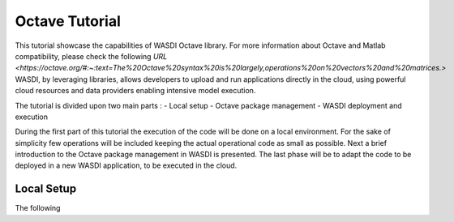 .. TestReadTheDocs documentation master file, created by
   sphinx-quickstart on Mon Apr 19 16:00:28 2021.
   You can adapt this file completely to your liking, but it should at least
   contain the root `toctree` directive.
.. _OctaveTutorial:

Octave Tutorial
===========================

This tutorial showcase the capabilities of WASDI Octave library.
For more information about Octave and Matlab compatibility, please check the following  `URL <https://octave.org/#:~:text=The%20Octave%20syntax%20is%20largely,operations%20on%20vectors%20and%20matrices.>`
WASDI, by leveraging libraries, allows developers to upload and run applications directly in the cloud, using 
powerful cloud resources and data providers enabling intensive model execution.

The tutorial is divided upon two main parts : 
- Local setup 
- Octave package management
- WASDI deployment and execution 

During the first part of this tutorial the execution of the code will be done on a local environment. 
For the sake of simplicity few operations will be included keeping the actual operational code as small as possible.
Next a brief introduction to the Octave package management in WASDI is presented.
The last phase will be to adapt the code to be deployed in a new WASDI application, to be executed in the cloud.

Local Setup
---------------------------
The following 

